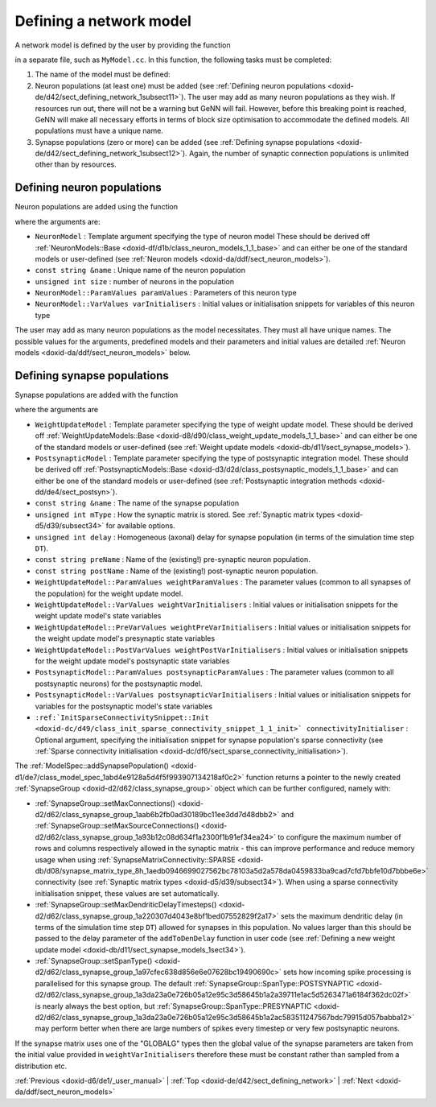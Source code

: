 .. index:: pair: page; Defining a network model
.. _doxid-de/d42/sect_defining_network:

Defining a network model
========================

A network model is defined by the user by providing the function

.. ref-code-block:: cpp

	void modelDefinition(:ref:`ModelSpec <doxid-d1/de7/class_model_spec>` &model)

in a separate file, such as ``MyModel.cc``. In this function, the following tasks must be completed:

#. The name of the model must be defined:
   
   .. ref-code-block:: cpp
   
   	model.:ref:`setName <doxid-d1/de7/class_model_spec_1ada1aff7a94eeb36dff721f09d5cf94b4>`("MyModel");

#. Neuron populations (at least one) must be added (see :ref:`Defining neuron populations <doxid-de/d42/sect_defining_network_1subsect11>`). The user may add as many neuron populations as they wish. If resources run out, there will not be a warning but GeNN will fail. However, before this breaking point is reached, GeNN will make all necessary efforts in terms of block size optimisation to accommodate the defined models. All populations must have a unique name.

#. Synapse populations (zero or more) can be added (see :ref:`Defining synapse populations <doxid-de/d42/sect_defining_network_1subsect12>`). Again, the number of synaptic connection populations is unlimited other than by resources.



.. _doxid-de/d42/sect_defining_network_1subsect11:

Defining neuron populations
~~~~~~~~~~~~~~~~~~~~~~~~~~~

Neuron populations are added using the function

.. ref-code-block:: cpp

	model.:ref:`addNeuronPopulation <doxid-d1/de7/class_model_spec_1a0b765be273f3c6cec15092d7dbfdd52b>`<NeuronModel>(name, num, paramValues, varInitialisers);

where the arguments are:

* ``NeuronModel`` : Template argument specifying the type of neuron model These should be derived off :ref:`NeuronModels::Base <doxid-df/d1b/class_neuron_models_1_1_base>` and can either be one of the standard models or user-defined (see :ref:`Neuron models <doxid-da/ddf/sect_neuron_models>`).

* ``const string &name`` : Unique name of the neuron population

* ``unsigned int size`` : number of neurons in the population

* ``NeuronModel::ParamValues paramValues`` : Parameters of this neuron type

* ``NeuronModel::VarValues varInitialisers`` : Initial values or initialisation snippets for variables of this neuron type

The user may add as many neuron populations as the model necessitates. They must all have unique names. The possible values for the arguments, predefined models and their parameters and initial values are detailed :ref:`Neuron models <doxid-da/ddf/sect_neuron_models>` below.





.. _doxid-de/d42/sect_defining_network_1subsect12:

Defining synapse populations
~~~~~~~~~~~~~~~~~~~~~~~~~~~~

Synapse populations are added with the function

.. ref-code-block:: cpp

	model.:ref:`addSynapsePopulation <doxid-d1/de7/class_model_spec_1abd4e9128a5d4f5f993907134218af0c2>`<WeightUpdateModel, PostsynapticModel>(name, mType, delay, preName, postName, 
	                                                                 weightParamValues, weightVarValues, weightPreVarInitialisers, weightPostVarInitialisers,
	                                                                 postsynapticParamValues, postsynapticVarValues, connectivityInitialiser);

where the arguments are

* ``WeightUpdateModel`` : Template parameter specifying the type of weight update model. These should be derived off :ref:`WeightUpdateModels::Base <doxid-d8/d90/class_weight_update_models_1_1_base>` and can either be one of the standard models or user-defined (see :ref:`Weight update models <doxid-db/d11/sect_synapse_models>`).

* ``PostsynapticModel`` : Template parameter specifying the type of postsynaptic integration model. These should be derived off :ref:`PostsynapticModels::Base <doxid-d3/d2d/class_postsynaptic_models_1_1_base>` and can either be one of the standard models or user-defined (see :ref:`Postsynaptic integration methods <doxid-dd/de4/sect_postsyn>`).

* ``const string &name`` : The name of the synapse population

* ``unsigned int mType`` : How the synaptic matrix is stored. See :ref:`Synaptic matrix types <doxid-d5/d39/subsect34>` for available options.

* ``unsigned int delay`` : Homogeneous (axonal) delay for synapse population (in terms of the simulation time step ``DT``).

* ``const string preName`` : Name of the (existing!) pre-synaptic neuron population.

* ``const string postName`` : Name of the (existing!) post-synaptic neuron population.

* ``WeightUpdateModel::ParamValues weightParamValues`` : The parameter values (common to all synapses of the population) for the weight update model.

* ``WeightUpdateModel::VarValues weightVarInitialisers`` : Initial values or initialisation snippets for the weight update model's state variables

* ``WeightUpdateModel::PreVarValues weightPreVarInitialisers`` : Initial values or initialisation snippets for the weight update model's presynaptic state variables

* ``WeightUpdateModel::PostVarValues weightPostVarInitialisers`` : Initial values or initialisation snippets for the weight update model's postsynaptic state variables

* ``PostsynapticModel::ParamValues postsynapticParamValues`` : The parameter values (common to all postsynaptic neurons) for the postsynaptic model.

* ``PostsynapticModel::VarValues postsynapticVarInitialisers`` : Initial values or initialisation snippets for variables for the postsynaptic model's state variables

* ``:ref:`InitSparseConnectivitySnippet::Init <doxid-dc/d49/class_init_sparse_connectivity_snippet_1_1_init>` connectivityInitialiser`` : Optional argument, specifying the initialisation snippet for synapse population's sparse connectivity (see :ref:`Sparse connectivity initialisation <doxid-dc/df6/sect_sparse_connectivity_initialisation>`).

The :ref:`ModelSpec::addSynapsePopulation() <doxid-d1/de7/class_model_spec_1abd4e9128a5d4f5f993907134218af0c2>` function returns a pointer to the newly created :ref:`SynapseGroup <doxid-d2/d62/class_synapse_group>` object which can be further configured, namely with:

* :ref:`SynapseGroup::setMaxConnections() <doxid-d2/d62/class_synapse_group_1aab6b2fb0ad30189bc11ee3dd7d48dbb2>` and :ref:`SynapseGroup::setMaxSourceConnections() <doxid-d2/d62/class_synapse_group_1a93b12c08d634f1a2300f1b91ef34ea24>` to configure the maximum number of rows and columns respectively allowed in the synaptic matrix - this can improve performance and reduce memory usage when using :ref:`SynapseMatrixConnectivity::SPARSE <doxid-db/d08/synapse_matrix_type_8h_1aedb0946699027562bc78103a5d2a578da0459833ba9cad7cfd7bbfe10d7bbbe6e>` connectivity (see :ref:`Synaptic matrix types <doxid-d5/d39/subsect34>`). When using a sparse connectivity initialisation snippet, these values are set automatically.

* :ref:`SynapseGroup::setMaxDendriticDelayTimesteps() <doxid-d2/d62/class_synapse_group_1a220307d4043e8bf1bed07552829f2a17>` sets the maximum dendritic delay (in terms of the simulation time step ``DT``) allowed for synapses in this population. No values larger than this should be passed to the delay parameter of the ``addToDenDelay`` function in user code (see :ref:`Defining a new weight update model <doxid-db/d11/sect_synapse_models_1sect34>`).

* :ref:`SynapseGroup::setSpanType() <doxid-d2/d62/class_synapse_group_1a97cfec638d856e6e07628bc19490690c>` sets how incoming spike processing is parallelised for this synapse group. The default :ref:`SynapseGroup::SpanType::POSTSYNAPTIC <doxid-d2/d62/class_synapse_group_1a3da23a0e726b05a12e95c3d58645b1a2a39711e1ac5d5263471a6184f362dc02f>` is nearly always the best option, but :ref:`SynapseGroup::SpanType::PRESYNAPTIC <doxid-d2/d62/class_synapse_group_1a3da23a0e726b05a12e95c3d58645b1a2ac583511247567bdc79915d057babba12>` may perform better when there are large numbers of spikes every timestep or very few postsynaptic neurons.

If the synapse matrix uses one of the "GLOBALG" types then the global value of the synapse parameters are taken from the initial value provided in ``weightVarInitialisers`` therefore these must be constant rather than sampled from a distribution etc.

:ref:`Previous <doxid-d6/de1/_user_manual>` \| :ref:`Top <doxid-de/d42/sect_defining_network>` \| :ref:`Next <doxid-da/ddf/sect_neuron_models>`

